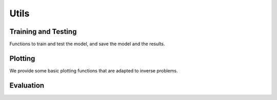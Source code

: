 Utils
=====


Training and Testing
--------------------
Functions to train and test the model, and save the model and the results.

.. autosummary::
   :toctree: stubs
   :template: myfunc_template.rst
   :nosignatures:

        deepinv.train
        deepinv.test



Plotting
--------
We provide some basic plotting functions that are adapted to inverse problems.

.. autosummary::
   :toctree: stubs
   :template: myfunc_template.rst
   :nosignatures:

        deepinv.utils.plot



Evaluation
----------


.. autosummary::
   :toctree: stubs
   :template: myfunc_template.rst
   :nosignatures:

        deepinv.utils.cal_psnr
